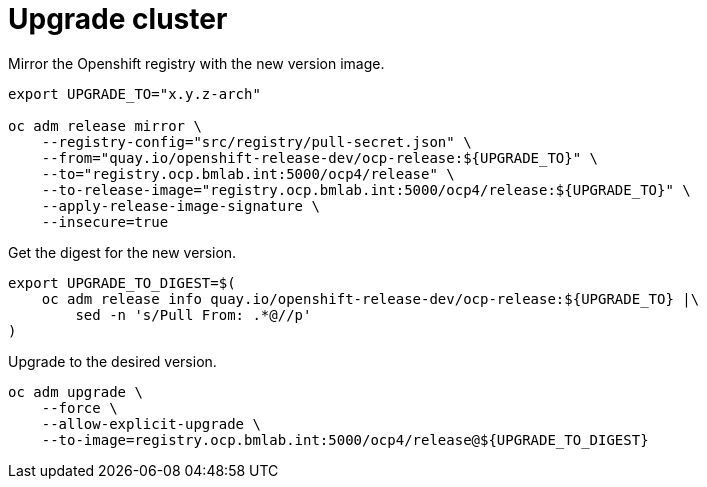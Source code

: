 = Upgrade cluster

Mirror the Openshift registry with the new version image.

[source,bash]
----
export UPGRADE_TO="x.y.z-arch"

oc adm release mirror \
    --registry-config="src/registry/pull-secret.json" \
    --from="quay.io/openshift-release-dev/ocp-release:${UPGRADE_TO}" \
    --to="registry.ocp.bmlab.int:5000/ocp4/release" \
    --to-release-image="registry.ocp.bmlab.int:5000/ocp4/release:${UPGRADE_TO}" \
    --apply-release-image-signature \
    --insecure=true
----

Get the digest for the new version.

[source,bash]
----
export UPGRADE_TO_DIGEST=$(
    oc adm release info quay.io/openshift-release-dev/ocp-release:${UPGRADE_TO} |\
        sed -n 's/Pull From: .*@//p'
)
----

Upgrade to the desired version.

[source,bash]
----
oc adm upgrade \
    --force \
    --allow-explicit-upgrade \
    --to-image=registry.ocp.bmlab.int:5000/ocp4/release@${UPGRADE_TO_DIGEST}
----

